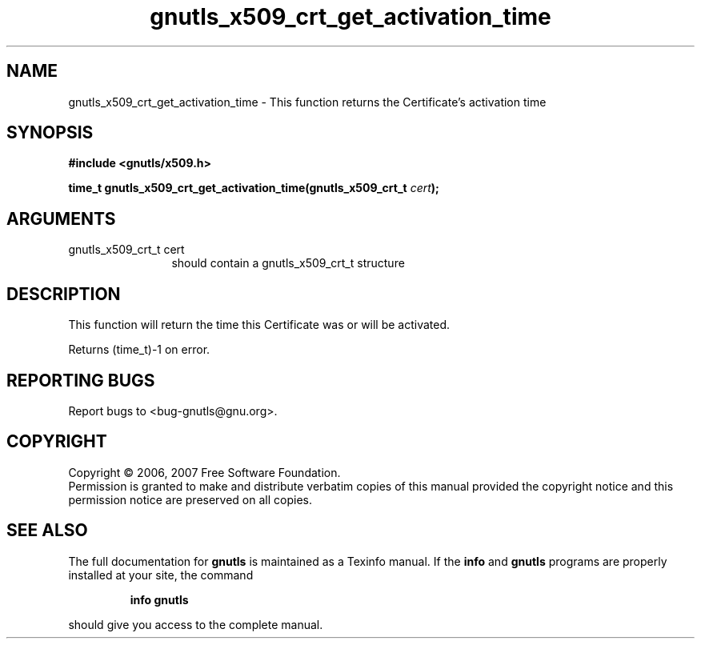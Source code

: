 .\" DO NOT MODIFY THIS FILE!  It was generated by gdoc.
.TH "gnutls_x509_crt_get_activation_time" 3 "2.2.0" "gnutls" "gnutls"
.SH NAME
gnutls_x509_crt_get_activation_time \- This function returns the Certificate's activation time
.SH SYNOPSIS
.B #include <gnutls/x509.h>
.sp
.BI "time_t gnutls_x509_crt_get_activation_time(gnutls_x509_crt_t " cert ");"
.SH ARGUMENTS
.IP "gnutls_x509_crt_t cert" 12
should contain a gnutls_x509_crt_t structure
.SH "DESCRIPTION"
This function will return the time this Certificate was or will be activated.

Returns (time_t)\-1 on error.
.SH "REPORTING BUGS"
Report bugs to <bug-gnutls@gnu.org>.
.SH COPYRIGHT
Copyright \(co 2006, 2007 Free Software Foundation.
.br
Permission is granted to make and distribute verbatim copies of this
manual provided the copyright notice and this permission notice are
preserved on all copies.
.SH "SEE ALSO"
The full documentation for
.B gnutls
is maintained as a Texinfo manual.  If the
.B info
and
.B gnutls
programs are properly installed at your site, the command
.IP
.B info gnutls
.PP
should give you access to the complete manual.
